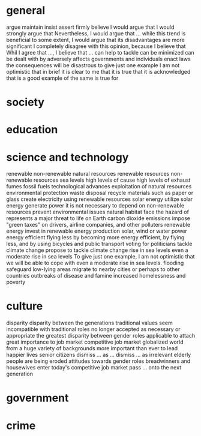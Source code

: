 * general
  argue
  maintain
  insist
  assert
  firmly believe
  I would argue that
  I would strongly argue that
  Nevertheless, I would argue that ...
  while this trend is beneficial to some extent, I would argue that its disadvantages are more significant
  I completely disagree with this opinion, because I believe that
  Whil I agree that ..., I believe that ...
  can help to tackle
  can be minimized
  can be dealt with by
  adversely affects
  governments and individuals
  enact laws
  the consequences will be disastrous
  to give just one example
  I am not optimistic that
  in brief
  it is clear to me that
  it is true that
  it is acknowledged that
  is a good example of
  the same is true for
  
* society
* education
* science and technology
  renewable
  non-renewable
  natural resources
  renewable resources
  non-renewable resources
  sea levels
  high levels of
  cause high levels of
  exhaust fumes
  fossil fuels
  technological advances
  exploitation of natural resources
  environmental protection
  waste disposal
  recycle materials such as paper or glass
  create electricity using renewable resources
  solar energy
  utilize solar energy
  generate power
  it is not necessary to depend on non-renewable resources
  prevent environmental issues
  natural habitat
  face the hazard of
  represents a major threat to life on Earth
  carbon dioxide emissions
  impose "green taxes" on drivers, airline companies, and other polluters
  renewable energy
  invest in renewable energy production
  solar, wind or water power
  energy efficient
  flying less
  by becoming more energy efficient, by flying less, and by using bicycles and public transport
  voting for politicians
  tackle climate change
  propose to tackle climate change
  rise in sea levels
  even a moderate rise in sea levels
  To give just one example, I am not optimistic that we will be able to cope with even a moderate rise in sea levels.
  flooding
  safeguard low-lying areas
  migrate to nearby cities or perhaps to other countries
  outbreaks of disease and famine
  increased homelessness and poverty

* culture
  disparity
  disparity between the generations
  traditional values
  seem incompatible with
  traditional roles
  no longer accepted as necessary or appropriate
  the greatest disparity between
  gender roles
  applicable to
  attach great importance to
  job market
  competitive job market
  globalized world
  from a huge variety of backgrounds
  more important than ever to
  lead happier lives
  senior citizens
  dismiss ... as ...
  dismiss ... as irrelevant
  elderly people
  are being eroded
  attitudes towards gender roles
  breadwinners and housewives
  enter today's competitive job market
  pass ... onto the next generation

* government
* crime
